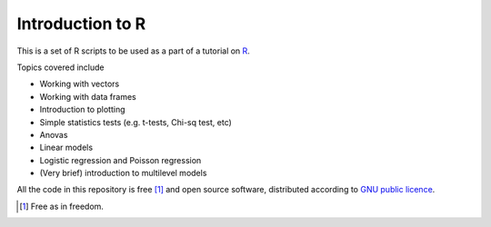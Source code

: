 Introduction to R
===================

This is a set of R scripts to be used as a part of a tutorial on R_.

Topics covered include

* Working with vectors
* Working with data frames
* Introduction to plotting
* Simple statistics tests (e.g. t-tests, Chi-sq test, etc)
* Anovas 
* Linear models
* Logistic regression and Poisson regression
* (Very brief) introduction to multilevel models


All the code in this repository is free [1]_ and open source software, distributed according to `GNU public licence`_.


.. [1] Free as in freedom.
.. _GNU public licence: http://www.gnu.org/licenses/gpl-3.0.en.html
.. _R: https://www.r-project.org/
